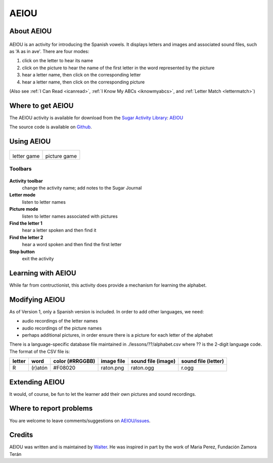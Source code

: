 .. _aeiou:

======
AEIOU
======

About AEIOU
===========

.. figure:: ../images/AEIOUicon.png
   :alt: AEIOUicon.png


AEIOU is an activity for introducing the Spanish vowels. It displays
letters and images and associated sound files, such as 'A as in ave'.
There are four modes:

#. click on the letter to hear its name
#. click on the picture to hear the name of the first letter in the word
   represented by the picture
#. hear a letter name, then click on the corresponding letter
#. hear a letter name, then click on the corresponding picture

(Also see :ref:`I Can Read <icanread>`, :ref:`I Know My ABCs <iknowmyabcs>`, and :ref:`Letter Match <lettermatch>`)

Where to get AEIOU
==================

The AEIOU activity is available for download from the `Sugar Activity
Library <http://activities.sugarlabs.org>`__:
`AEIOU <http://activities.sugarlabs.org/en-US/sugar/addon/4626>`__

The source code is available on `Github <https://github.com/sugarlabs/AEIOU>`__.

Using AEIOU
===========

+-------------+--------------+
| |AEIOU.png| | |AEIOU2.png| |
|             |              |
| letter game | picture game |
+-------------+--------------+


Toolbars
--------

.. figure:: ../images/AEIOUToolbar.png
   :alt: AEIOUToolbar.png


**Activity toolbar**
  change the activity name; add notes to the Sugar Journal

**Letter mode**
  listen to letter names

**Picture mode**
  listen to letter names associated with pictures

**Find the letter 1**
  hear a letter spoken and then find it

**Find the letter 2**
  hear a word spoken and then find the first letter

**Stop button**
  exit the activity

Learning with AEIOU
===================

While far from contructionist, this activity does provide a mechanism
for learning the alphabet.

Modifying AEIOU
===============

As of Version 1, only a Spanish version is included. In order to add
other languages, we need:

-  audio recordings of the letter names
-  audio recordings of the picture names
-  perhaps additional pictures, in order ensure there is a picture for
   each letter of the alphabet

There is a language-specific database file maintained in
./lessons/??/alphabet.csv where ?? is the 2-digit language code. The
format of the CSV file is:

+----------+-----------+-------------------+--------------+----------------------+-----------------------+
| letter   | word      | color (#RRGGBB)   | image file   | sound file (image)   | sound file (letter)   |
+==========+===========+===================+==============+======================+=======================+
| R        | (r)atón   | #F08020           | raton.png    | raton.ogg            | r.ogg                 |
+----------+-----------+-------------------+--------------+----------------------+-----------------------+

Extending AEIOU
===============

It would, of course, be fun to let the learner add their own pictures
and sound recordings.

Where to report problems
========================

You are welcome to leave comments/suggestions on
`AEIOU/issues <https://github.com/sugarlabs/AEIOU/issues>`__.

Credits
=======

AEIOU was written and is maintained by `Walter <https://wiki.sugarlabs.org/go/User:Walter>`__. He was inspired in
part by the work of Maria Perez, Fundación Zamora Terán

.. |AEIOU.png| image:: ../images/AEIOU.png
                :width: 400px
.. |AEIOU2.png| image:: ../images/AEIOU2.png
                :width: 400px
